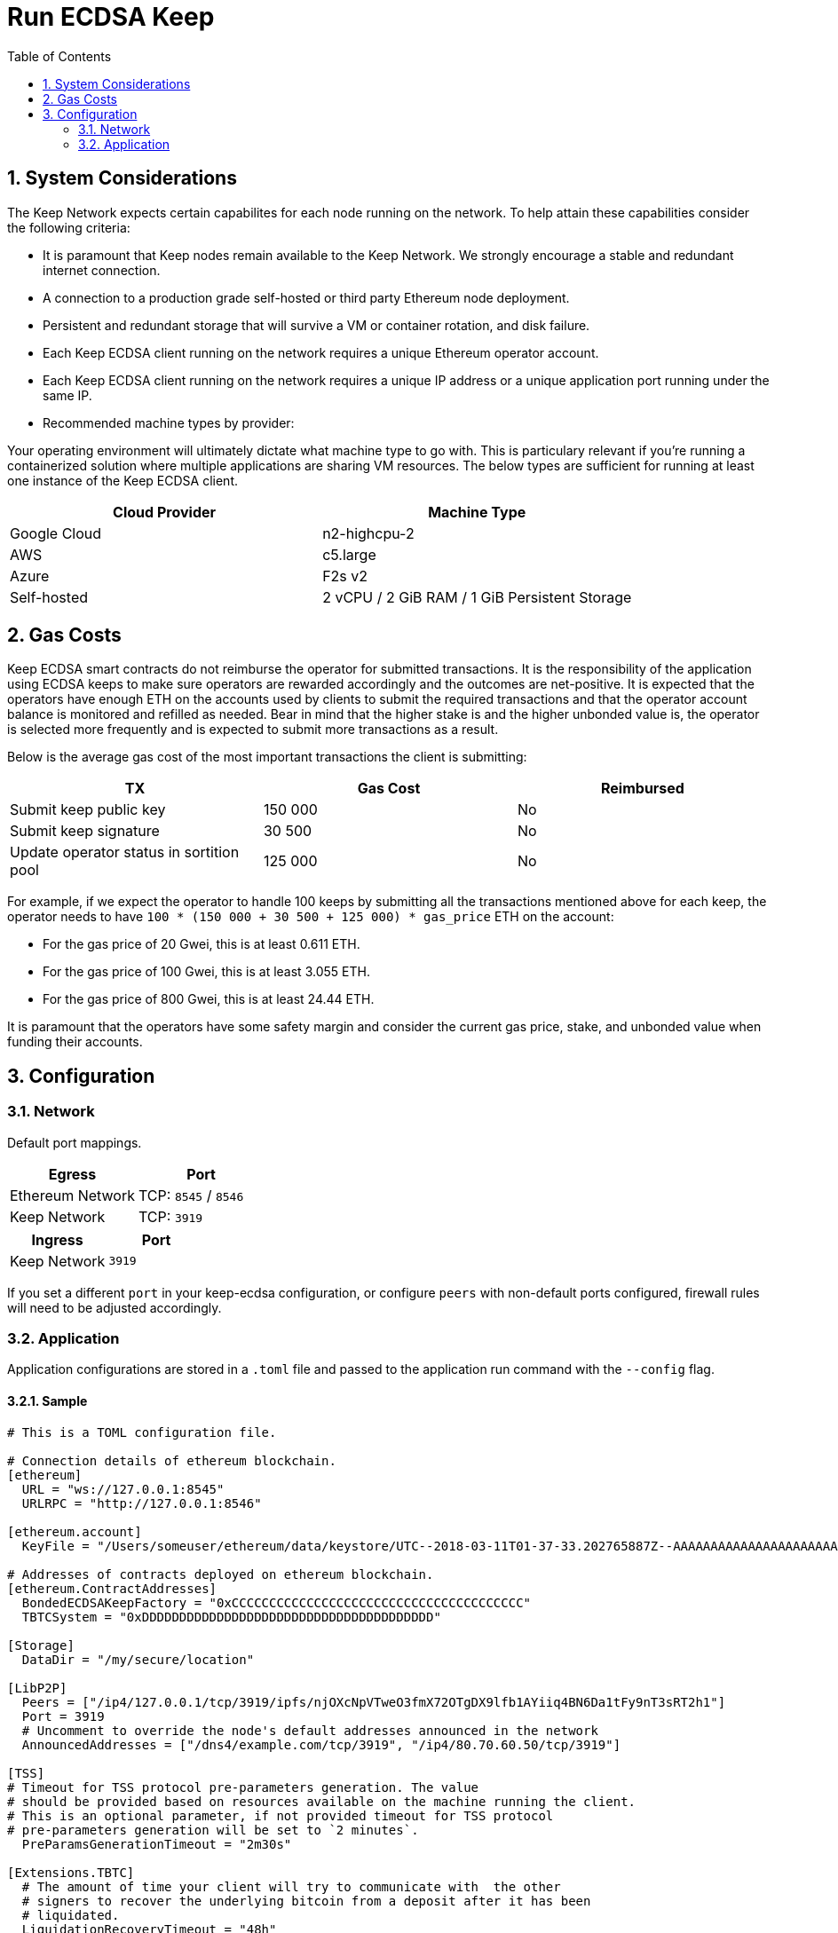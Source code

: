 :toc: macro

= Run ECDSA Keep

:icons: font
:numbered:
toc::[]

== System Considerations

The Keep Network expects certain capabilites for each node running on the network.  To help attain
these capabilities consider the following criteria:

- It is paramount that Keep nodes remain available to the Keep Network. We strongly encourage a
  stable and redundant internet connection.
- A connection to a production grade self-hosted or third party Ethereum node deployment.
- Persistent and redundant storage that will survive a VM or container rotation, and disk failure.
- Each Keep ECDSA client running on the network requires a unique Ethereum operator account.
- Each Keep ECDSA client running on the network requires a unique IP address or a unique
  application port running under the same IP.
- Recommended machine types by provider:

Your operating environment will ultimately dictate what machine type to go with.  This is
particulary relevant if you're running a containerized solution where multiple applications are
sharing VM resources.  The below types are sufficient for running at least one instance of the
Keep ECDSA client.

[%header,cols=2*]
|===
|Cloud Provider
|Machine Type

|Google Cloud
|n2-highcpu-2

|AWS
|c5.large

|Azure
|F2s v2

|Self-hosted
|2 vCPU / 2 GiB RAM / 1 GiB Persistent Storage
|===

== Gas Costs

Keep ECDSA smart contracts do not reimburse the operator for submitted transactions. It is the
responsibility of the application using ECDSA keeps to make sure operators are rewarded accordingly
and the outcomes are net-positive. It is expected that the operators have enough ETH on the accounts
used by clients to submit the required transactions and that the operator account balance is monitored
and refilled as needed. Bear in mind that the higher stake is and the higher unbonded value is, the
operator is selected more frequently and is expected to submit more transactions as a result.

Below is the average gas cost of the most important transactions the client is submitting:

[%header,cols=3*]
|===
|TX
|Gas Cost
|Reimbursed

|Submit keep public key
|150 000
|No

|Submit keep signature
|30 500
|No

|Update operator status in sortition pool
|125 000
|No
|===

For example, if we expect the operator to handle 100 keeps by submitting all the transactions mentioned
above for each keep, the operator needs to have `100 * (150 000 + 30 500 + 125 000) * gas_price` ETH on
the account:

- For the gas price of 20 Gwei, this is at least 0.611 ETH. 
- For the gas price of 100 Gwei, this is at least 3.055 ETH. 
- For the gas price of 800 Gwei, this is at least 24.44 ETH. 

It is paramount that the operators have some safety margin and consider the current gas price, stake, and
unbonded value when funding their accounts.

== Configuration

=== Network

Default port mappings.

[%header,cols=2*]
|===
|Egress
|Port

|Ethereum Network
| TCP: `8545` / `8546`

|Keep Network
| TCP: `3919`
|===

[%header,cols=2*]
|===
|Ingress
|Port

|Keep Network
|`3919`
|===

If you set a different `port` in your keep-ecdsa configuration, or configure `peers` with
non-default ports configured, firewall rules will need to be adjusted accordingly.

=== Application

Application configurations are stored in a `.toml` file and passed to the application run command
 with the `--config` flag.

==== Sample

// TODO: build + publish this with our docs build process, include ../configs/config.toml.SAMPLE
// directly.
[source,toml]
----
# This is a TOML configuration file.

# Connection details of ethereum blockchain.
[ethereum]
  URL = "ws://127.0.0.1:8545"
  URLRPC = "http://127.0.0.1:8546"

[ethereum.account]
  KeyFile = "/Users/someuser/ethereum/data/keystore/UTC--2018-03-11T01-37-33.202765887Z--AAAAAAAAAAAAAAAAAAAAAAAAAAAAAA8AAAAAAAAA"

# Addresses of contracts deployed on ethereum blockchain.
[ethereum.ContractAddresses]
  BondedECDSAKeepFactory = "0xCCCCCCCCCCCCCCCCCCCCCCCCCCCCCCCCCCCCCCC"
  TBTCSystem = "0xDDDDDDDDDDDDDDDDDDDDDDDDDDDDDDDDDDDDDDD"

[Storage]
  DataDir = "/my/secure/location"

[LibP2P]
  Peers = ["/ip4/127.0.0.1/tcp/3919/ipfs/njOXcNpVTweO3fmX72OTgDX9lfb1AYiiq4BN6Da1tFy9nT3sRT2h1"]
  Port = 3919
  # Uncomment to override the node's default addresses announced in the network
  AnnouncedAddresses = ["/dns4/example.com/tcp/3919", "/ip4/80.70.60.50/tcp/3919"]

[TSS]
# Timeout for TSS protocol pre-parameters generation. The value
# should be provided based on resources available on the machine running the client.
# This is an optional parameter, if not provided timeout for TSS protocol
# pre-parameters generation will be set to `2 minutes`.
  PreParamsGenerationTimeout = "2m30s"

[Extensions.TBTC]
  # The amount of time your client will try to communicate with  the other
  # signers to recover the underlying bitcoin from a deposit after it has been
  # liquidated.
  LiquidationRecoveryTimeout = "48h"

  [Extensions.TBTC.Bitcoin]
    # The btc address or *pub (xpub, ypub, zpub) that you would like recovered btc funds to be sent too
    BeneficiaryAddress = "<your btc address or *pub key for a hierarchical deterministic wallet>"
    # The maximum fee per vbyte that you're willing to pay in order to claim
    # your share of the underlying btc after a liquidation. The fee will be
    # paid from the underlying deposit before your own share is calculated.
    MaxFeePerVByte = 75
    # The bitcoin chain that you want to connect to. default: "mainnet"
    # allowed values: ["mainnet", "regtest", "simnet", "testnet3"]
    BitcoinChainName = "mainnet"
    # An endpoint pointing to a running electrs
    # (https://github.com/Blockstream/electrs) service. The officially hosted
    # one works, but you can run your own node!
    # To explicitly disable automatic broadcasting, set this value to the empty string "".
    ElectrsURL = "https://blockstream.info/api/"
----

==== Parameters

[%header,cols=4*]
|===
|`ethereum`
|Description
|Default
|Required

|`URL`
|The Ethereum host your keep-ecdsa will connect to.  Websocket protocol/port.
|""
|Yes

|`URLRPC`
|The Ethereum host your keep-ecdsa will connect to.  RPC protocol/port.
|""
|Yes
|===

[%header,cols=4*]
|===
|`ethereum.account`
|Description
|Default
|Required

|`KeyFile`
|The local filesystem path to your Keep operator Ethereum account keyfile.
|""
|Yes
|===

[%header,cols=4*]
|===
|`ethereum.ContractAddresses`
|Description
|Default
|Required

|`BondedECDSAKeepFactory`
|Hex-encoded address of the BondedECDSAKeepFactory Contract.
|""
|Yes

|`TBTCSystem`
|Hex-encoded address of the TBTCSystem Contract.
|""
|Yes, if operating for tBTC v1
|===

[%header,cols=4*]
|===
|`LibP2P`
|Description
|Default
|Required

|`Peers`
|Comma separated list of network peers to boostrap against.
|[""]
|Yes

|`Port`
|The port to run your instance of Keep on.
|3919
|Yes

|`AnnouncedAddresses`
|Multiaddr formatted hostnames or addresses annouced to the
Keep Network. More on multiaddr format
https://docs.libp2p.io/reference/glossary/#multiaddr[in the libp2p
reference].
|[""]
|No
|===

[%header,cols=4*]
|===
|`Storage`
|Description
|Default
|Required

|`DataDir`
|Location to store the Keep nodes group membership details.
|""
|Yes
|===

[%header,cols=4*]
|===
|`TSS`
|Description
|Default
|Required

|`PreParamsGenerationTimeout`
|Timeout for TSS protocol pre-parameters generation.
|"2m"
|No
|===

[%header,cols=4*]
|===
|`Extensions.TBTC`
|Description
|Default
|Required

|`LiquidationRecoveryTimeout`
|The amount of time your client will try to communicate with the other signers to recover the underlying bitcoin from a deposit after it has been liquidated.
|"48h"
|No
|===

[%header,cols=4*]
|===
|`Extensions.TBTC.Bitcoin`
|Description
|Default
|Required

|`BeneficiaryAddress`
|The btc address or *pub (xpub, ypub, zpub) that you would like recovered btc funds to be sent too.
|""
|Yes

|`MaxFeePerVByte`
|The maximum fee per vbyte that you're willing to pay in order to claim your share of the underlying btc after a liquidation.
|75
|No

|`BitcoinChainName`
|The bitcoin chain that you want to connect to. Allowed Values: ["mainnet", "regtest", "simnet", "testnet3"]
|"mainnet"
|No

|`ElectrsURL`
|An endpoint pointing to a running [electrs](https://github.com/Blockstream/electrs) service.
|"https://blockstream.info/api/"
|No
|===

==== Example BeneficiaryAddresses

[%header,cols=2*]
|===
|Description
|Address
|mainnet xpub extended public key
|`BeneficiaryAddress = "xpub6Cg41S21V____REPLACE_WITH_VALID_DATA____vZvH8XyNzunEqLdk9dxyXQUoy7ALWQFNn5K1me74aEMtS6pUgNDuCYTTMsJzCAk9sk1"`

|mainnet ypub extended public key
|`BeneficiaryAddress = "ypub6Xxan668a____REPLACE_WITH_VALID_DATA____gaxnBh44HpkTi2TTkm1u136qjUxk7F3jGzoyfrGpHvALMgJgbF4WNXpoPu3QYrqogMK"`

|mainnet zpub extended public key
|`BeneficiaryAddress = "zpub6rePDVHfR____REPLACE_WITH_VALID_DATA____ykG47mZYyGTjsuq6uzQYRakSrHyix1YTXKohag4GDZLcHcLvhSAs2MQNF8VDaZuQT9"`

|testnet3/regtest tpub extended public key
|`BeneficiaryAddress = "tpubDEXzoXkNd____REPLACE_WITH_VALID_DATA____2erw2yS3VgY5EoYdcKH24VPqeAgBTF6i82Ft9NG1iVjSQVAvFBfd2wkRQXF1W2Q8W1"`

|testnet3/regtest upub extended public key
|`BeneficiaryAddress = "upub5DnYQWgCD____REPLACE_WITH_VALID_DATA____JnHCp5BwyvM7Xm7S5r5n5ZYMJ1WrrM31i4kcsWwW2vxcJS1kfsuKgK9vME2z1cx6aX"`

|testnet3/regest vpub extended public key
|`BeneficiaryAddress = "vpub5Zx5difzi____REPLACE_WITH_VALID_DATA____WHFTpF7pJqnyAnADhbVrFYX7eCK8V2WBBVprxzJrSk15NsYHiB8CvV8h4JnXkU66as"`

|mainnet P2PKH btc address
|`BeneficiaryAddress = "1MjCqoLqMZ6Ru____REPLACE_WITH_VALID_DATA____64TTtP16XnpSdiE8Kpgcx"`

|testnet P2PKH btc address
|`BeneficiaryAddress = "mkHS9ne12qx9p____REPLACE_WITH_VALID_DATA____S9VojpwU5xtRd4T7X7ZUt"`

|mainnet P2SH btc address
|`BeneficiaryAddress = "3J98t1WpEZ73C____REPLACE_WITH_VALID_DATA____NmQviecrnyiWrnqRhWNLy"`

|testnet P2SH btc address
|`BeneficiaryAddress = "2NBFNJTktNa7G____REPLACE_WITH_VALID_DATA____ZusGbDbGKRZTxdK9VVez3n"`

|mainnet Bech32 (segwit) P2WPKH btc address
|`BeneficiaryAddress = "bc1qar0srrr7x____REPLACE_WITH_VALID_DATA____fkvy5l643lydnw9re59gtzzwf5mdq"`

|testnet Bech32 (segwit) P2WPKH btc address
|`BeneficiaryAddress = "tb1qw508d6qej____REPLACE_WITH_VALID_DATA____xtdg4y5r3zarvary0c5xw7kxpjzsx"`

|mainnet Bech32 (segwit) P2WPSH btc address
|`BeneficiaryAddress = "bc1qrp33g0q5c____REPLACE_WITH_VALID_DATA____cefvpysxf3qccfmv3"`

| P2PK compressed btc public key (0x02)
|`BeneficiaryAddress = "02192d74d0cb9____REPLACE_WITH_VALID_DATA____c3a957724895dca52c6b4"`

| P2PK compressed btc public key (0x03)
|`BeneficiaryAddress = "03b0bd634234a____REPLACE_WITH_VALID_DATA____37f23c2c409273eb16e65"`

| P2PK compressed btc public key (0x04)
|`BeneficiaryAddress = "0411db93e1dcd____REPLACE_WITH_VALID_DATA____1482ecad7b148a6909a5cb2e0eaddfb84ccf9744464f82e160bfa9b8b64f9d4c03f999b8643f656b412a3"`

== Build from Source

See the https://github.com/keep-network/keep-core/tree/master/docs/development#building[building] section in our developer docs.

== Docker

=== Get Image

https://hub.docker.com/r/keepnetwork/keep-ecdsa-client/

*Latest:*
`docker pull keepnetwork/keep-ecdsa-client`

*Tag:*
`docker pull keepnetwork/keep-ecdsa-client:<tag-version>`

=== Run Image
This is a sample run command for illustration purposes only.

[source,bash]
----
export KEEP_ECDSA_ETHEREUM_PASSWORD=$(cat .secrets/eth-account-password.txt)
export KEEP_ECDSA_CONFIG_DIR=$(pwd)/config
export KEEP_ECDSA_PERSISTENCE_DIR=$(pwd)/persistence

docker run -d \
--entrypoint /usr/local/bin/keep-ecdsa \
--volume $KEEP_ECDSA_PERSISTENCE_DIR:/mnt/keep-ecdsa/persistence \
--volume $KEEP_ECDSA_CONFIG_DIR:/mnt/keep-ecdsa/config \
--env KEEP_ETHEREUM_PASSWORD=$KEEP_ECDSA_ETHEREUM_PASSWORD \
--env LOG_LEVEL=debug \
--log-opt max-size=100m \
--log-opt max-file=3 \
-p 3919:3919 \
keepnetwork/keep-ecdsa-client:<version> --config /mnt/keep-ecdsa/config/keep-ecdsa-config.toml start
----

== Deployment Considerations

=== Kubernetes

At Keep we run on GCP + Kube. To accommodate the aforementioned system considerations we use the following pattern for each of our environments:

- Regional Kube cluster.
- 5 ECDSA clients, each running minimum stake required by the network.
- A LoadBalancer Service for each client.
- A StatefulSet for each client.

You can see our Ropsten Kube configurations https://github.com/keep-network/keep-ecdsa/tree/master/infrastructure/kube/keep-test[here]

== Logging

Below are some of the key things to look out for to make sure you're booted and connected to the
network:

=== Configurable Values

[source,bash]
----
LOG_LEVEL=DEBUG
IPFS_LOGGING_FMT=nocolor
GOLOG_FILE=/var/log/keep/keep.log
GOLOG_TRACING_FILE=/var/log/keep/trace.json
----

=== Startup
```
▓▓▌ ▓▓ ▐▓▓ ▓▓▓▓▓▓▓▓▓▓▌▐▓▓▓▓▓▓▓▓▓▓▓▓▓▓▓▓▓▓ ▓▓▓▓▓▓▓▓▓▓▓▓▓▓▓▓▓▓ ▓▓▓▓▓▓▓▓▓▓▓▓▓▓▓▓▓▄
▓▓▓▓▓▓▓▓▓▓ ▓▓▓▓▓▓▓▓▓▓▌▐▓▓▓▓▓▓▓▓▓▓▓▓▓▓▓▓▓▓ ▓▓▓▓▓▓▓▓▓▓▓▓▓▓▓▓▓▓ ▓▓▓▓▓▓▓▓▓▓▓▓▓▓▓▓▓▓▓
  ▓▓▓▓▓▓    ▓▓▓▓▓▓▓▀    ▐▓▓▓▓▓▓    ▐▓▓▓▓▓   ▓▓▓▓▓▓     ▓▓▓▓▓   ▐▓▓▓▓▓▌   ▐▓▓▓▓▓▓
  ▓▓▓▓▓▓▄▄▓▓▓▓▓▓▓▀      ▐▓▓▓▓▓▓▄▄▄▄         ▓▓▓▓▓▓▄▄▄▄         ▐▓▓▓▓▓▌   ▐▓▓▓▓▓▓
  ▓▓▓▓▓▓▓▓▓▓▓▓▓▀        ▐▓▓▓▓▓▓▓▓▓▓         ▓▓▓▓▓▓▓▓▓▓▌        ▐▓▓▓▓▓▓▓▓▓▓▓▓▓▓▓▓
  ▓▓▓▓▓▓▀▀▓▓▓▓▓▓▄       ▐▓▓▓▓▓▓▀▀▀▀         ▓▓▓▓▓▓▀▀▀▀         ▐▓▓▓▓▓▓▓▓▓▓▓▓▓▓▀
  ▓▓▓▓▓▓   ▀▓▓▓▓▓▓▄     ▐▓▓▓▓▓▓     ▓▓▓▓▓   ▓▓▓▓▓▓     ▓▓▓▓▓   ▐▓▓▓▓▓▌
▓▓▓▓▓▓▓▓▓▓ █▓▓▓▓▓▓▓▓▓ ▐▓▓▓▓▓▓▓▓▓▓▓▓▓▓▓▓▓▓ ▓▓▓▓▓▓▓▓▓▓▓▓▓▓▓▓▓▓  ▓▓▓▓▓▓▓▓▓▓
▓▓▓▓▓▓▓▓▓▓ ▓▓▓▓▓▓▓▓▓▓ ▐▓▓▓▓▓▓▓▓▓▓▓▓▓▓▓▓▓▓ ▓▓▓▓▓▓▓▓▓▓▓▓▓▓▓▓▓▓  ▓▓▓▓▓▓▓▓▓▓

Trust math, not hardware.

-----------------------------------------------------------------------------------------------
| Keep ECDSA Node                                                                             |
|                                                                                             |
| Port: 3919                                                                                  |
| IPs : /ip4/127.0.0.1/tcp/3919/ipfs/16Uiu2HAmCcfVpHwfBKNFbQuhvGuFXHVLQ65gB4sJm7HyrcZuLttH    |
|       /ip4/10.102.0.112/tcp/3919/ipfs/16Uiu2HAmCcfVpHwfBKNFbQuhvGuFXHVLQ65gB4sJm7HyrcZuLttH |
-----------------------------------------------------------------------------------------------
```

**Bonus**: If you want to share your LibP2P address with others you can get it from the startup log.  When sharing remember to substitute the `/ipv4/` address with the public facing IP of your client if you're running on a private machine, or replace the entire `/ipv4/` segment with a DNS entry if you're using a hostname.

=== Peer Connections

```
21:19:47.129 DEBUG keep-net-w: connected to [1] peers:[16Uiu2HAm3eJtyFKAttzJ85NLMromHuRg4yyum3CREMf6CHBBV6KY]
```

You may also see the number of peers you've connected to:
```
05:52:08.062Z INFO keep-net-libp2p number of connected peers: [71]
```

== ETH Networks

=== Mainnet

==== Boostrap Peers

[.small]
```
"/dns4/bst-a01.ecdsa.keep.boar.network/tcp/4001/ipfs/16Uiu2HAkzYFHsqbwt64ZztWWK1hyeLntRNqWMYFiZjaKu1PZgikN",
"/dns4/bst-b01.ecdsa.keep.boar.network/tcp/4001/ipfs/16Uiu2HAkxLttmh3G8LYzAy1V1g1b3kdukzYskjpvv5DihY4wvx7D",
/dns4/keep-boot-validator-0.prod-us-west-2.staked.cloud/tcp/3920/ipfs/16Uiu2HAmDnq9qZJH9zJJ3TR4pX1BkYHWtR2rVww24ttxQTiKhsaJ,
/dns4/keep-boot-validator-1.prod-us-west-2.staked.cloud/tcp/3920/ipfs/16Uiu2HAmHbbMTDDsT2f6z8zMgDtJkTUDJQSYsQYUpaJjdMjiYNEf,
/dns4/keep-boot-validator-2.prod-us-west-2.staked.cloud/tcp/3920/ipfs/16Uiu2HAmBXoNLLMYU9EcKYH6JN5tA498sXQHFWk4heK22RfXD7wC,
"/ip4/54.39.179.73/tcp/4001/ipfs/16Uiu2HAkyYtzNoWuF3ULaA7RMfVAxvfQQ9YRvRT3TK4tXmuZtaWi",
"/ip4/54.39.186.166/tcp/4001/ipfs/16Uiu2HAkzD5n4mtTSddzqVY3wPJZmtvWjARTSpr4JbDX9n9PDJRh",
"/ip4/54.39.179.134/tcp/4001/ipfs/16Uiu2HAkuxCuWA4zXnsj9R6A3b3a1TKUjQvBpAEaJ98KGdGue67p",
"/dns4/r-4d00662f-e56d-404a-803a-cac01ada3e15-keep-ecdsa-0.4d00662f-e56d-404a-803a-cac01ada3e15.keep.bison.run/tcp/3919/ipfs/16Uiu2HAmV3HqJjcbKMxHnDxDx4m2iEYynyYdsvU3VwaeE6Zra2P9",
"/dns4/r-ec1eb390-124c-4b1b-bcf7-c21709baf2b2-keep-ecdsa-0.ec1eb390-124c-4b1b-bcf7-c21709baf2b2.keep.herd.run/tcp/3919/ipfs/16Uiu2HAmVo51PqEZLADehZEbZnrp5A7qjRWFLj9E7DfwZKVhERFt",
"/dns4/r-2aa9b786-7360-4c22-ae73-bd95af9c11c5-keep-ecdsa-0.2aa9b786-7360-4c22-ae73-bd95af9c11c5.keep.bison.run/tcp/3919/ipfs/16Uiu2HAm9g3QrQzSvJ8FAhgB1PmjMNgjPd3pDaJJqsdSisGsnaFe"
```

==== Contracts

Contract addresses needed to boot a Keep ECDSA client:

[%header,cols=2*]
|===
|Bonding
|

|BondedECDSAKeepFactory
|`0xA7d9E842EFB252389d613dA88EDa3731512e40bD`

|TBTCSystem
|`0xe20A5C79b39bC8C363f0f49ADcFa82C2a01ab64a`

|tBTC Sortition pool (for <<Authorizations,authorization>>)
|`0xa3748633c6786e1842b5cc44fa43db1ecc710501`
|===

=== Testnet

Keep uses the Ethereum Ropsten Testnet.

==== Faucet

The KEEP faucet will will issue a 300k KEEP token grant for the provided Ethereum account.  You can
use the faucet from your web browser or via a terminal using curl.

Faucet Endpoint: https://us-central1-keep-test-f3e0.cloudfunctions.net/keep-faucet-ropsten

To use the faucet you need to pass your Ethereum account to the faucet endpoint with the parameter
`?account=<eth-account-address>`.

Curl Example:
[source,bash]
----
curl 'https://us-central1-keep-test-f3e0.cloudfunctions.net/keep-faucet-ropsten?account=0x0eC14BC7cCA82c942Cf276F6BbD0413216dDB2bE'
----

Browser Example:
```
https://us-central1-keep-test-f3e0.cloudfunctions.net/keep-faucet-ropsten?account=0x0eC14BC7cCA82c942Cf276F6BbD0413216dDB2bE
```

Once you've got your KEEP token grant you can manage it with our https://dashboard.test.keep.network[token dashboard].

==== Bootstrap Peers

Bootstrap peers will come and go on testnet.  As long as at least one of your configured peers is
up, there is no need to worry.

[.small]
```
"/dns4/bootstrap-1.ecdsa.keep.test.boar.network/tcp/4001/ipfs/16Uiu2HAmPFXDaeGWtnzd8s39NsaQguoWtKi77834A6xwYqeicq6N",
"/dns4/ecdsa-2.test.keep.network/tcp/3919/ipfs/16Uiu2HAmNNuCp45z5bgB8KiTHv1vHTNAVbBgxxtTFGAndageo9Dp",	
"/dns4/ecdsa-3.test.keep.network/tcp/3919/ipfs/16Uiu2HAm8KJX32kr3eYUhDuzwTucSfAfspnjnXNf9veVhB12t6Vf",
```

==== Contracts

Contract addresses needed to boot a Keep ECDSA client:

[%header,cols=2*]
|===
|Bonding
|

|BondedECDSAKeepFactory
|`0x3521bFaa52D09Ce6F0cE882a69E59e9386feB676`

|TBTCSystem
|`0x3b9072d3F1E3a7af139A9eF2A4f035cBFcf27BaF`

|tBTC Sortition pool (for <<Authorizations,authorization>>)
|`0x1c56eB39fe8EcF577D79cd586D090239ec25701a`
|===

== Metrics

The client exposes the following metrics:

- connected peers count,
- connected bootstraps count,
- Ethereum client connectivity status (if a simple read-only CALL can be executed).

Metrics can be enabled in the configuration `.toml` file. It is possible to customize port at which
metrics endpoint is exposed as well as the frequency with which the metrics are collected.

Exposed metrics contain the value and timestamp at which they were collected.

Example metrics endpoint call result:
```
$ curl localhost:9601/metrics
# TYPE connected_peers_count gauge
connected_peers_count 108 1623235129569

# TYPE connected_bootstrap_count gauge
connected_bootstrap_count 10 1623235129569

# TYPE eth_connectivity gauge
eth_connectivity 1 1623235129789
```

== Diagnostics

The client exposes the following diagnostics:

- list of connected peers along with their network id and Ethereum operator address,
- information about the client's network id and Ethereum operator address.

Diagnostics can be enabled in the configuration `.toml` file. It is possible to customize port at which
diagnostics endpoint is exposed.

Example diagnostics endpoint call result:
```
$ curl localhost:9501/diagnostics
{
  "client_info" { 
   "ethereum_address":"0xDcd4199e22d09248cA2583cBDD2759b2acD22381",
   "network_id":"16Uiu2HAkzYFHsqbwt64ZztWWK1hyeLntRNqWMYFiZjaKu1PZgikN"
  },
  "connected_peers": [
    {"ethereum_address":"0x3712C6fED51CECA83cA953f6FF3458f2339436b4","network_id":"16Uiu2HAkyYtzNoWuF3ULaA7RMfVAxvfQQ9YRvRT3TK4tXmuZtaWi"},
    {"ethereum_address":"0x4bFa10B1538E8E765E995688D8EEc39C717B6797","network_id":"16Uiu2HAm9d4MG4LNrwkFmugD2pX7frm6ZmA4vE3EFAEjk7yaoeLd"}, 
    {"ethereum_address":"0x650A9eD18Df873cad98C88dcaC8170531cAD2399","network_id":"16Uiu2HAkvjVWogUk2gq6VTNLQdFoSHXYpobJdZyuAYeoWD66e8BD"},
    ...
  ]
}
```

== Staking

=== Terminology

address:: Hexadecimal string consisting of 40 characters prefixed with "0x" uniquely identifying Ethereum account;
derived from ECDSA public key of the party. Example address: `0xb2560a01e4b8b5cb0ac549fa39c7ae255d80e943`.

owner:: The address owning KEEP tokens or KEEP token grant. The owner’s participation is not required in the day-to-day
operations on the stake, so cold storage can be accommodated to the maximum extent.

operator:: The address of a party authorized to operate in the network on behalf of a given owner. The operator handles
the everyday operations on the delegated stake without actually owning the staked tokens. An operator can not simply
transfer away delegated tokens, however, it should be noted that operator's misbehaviour may result in slashing tokens
and thus the entire staked amount is indeed at stake.

beneficiary:: the address where the rewards for participation and all reimbursements are sent, earned by an operator,
on behalf of an owner

delegated stake:: an owner's staked tokens, delegated to the operator by the owner. Delegation enables KEEP owners to
have their wallets offline and their stake operated by operators on their behalf.

operator contract:: Ethereum smart contract handling operations that may have an impact on staked tokens.

authorizer:: the address appointed by owner to authorize operator contract on behalf of the owner. Operator contract
must be pre-approved by authorizer before the operator is eligible to use it and join the specific part of the network.

=== Delegating tokens

KEEP tokens are delegated by the owner. During the delegation, the owner needs to appoint an operator, beneficiary,
and authorizer. Owner may delegate owned tokens or tokens from a grant. Owner may decide to delegate just a portion
of owned tokens or just a part of tokens from a grant. Owner may delegate multiple times to different operators.
Tokens can be delegated using Tokens page in https://dashboard.test.keep.network[KEEP token dashboard] and a certain minimum stake defined by the system is required to be provided in the delegation. The more stake is delegated, the higher chance to be selected to relay group.

Delegation takes immediate effect but can be cancelled within 12 hours without additional delay. After 12 hours
operator appointed during the delegation becomes eligible for work selection.

=== Authorizations
Before operator is considered as eligible for work selection, the authorizer
appointed during the delegation needs to review and perform the following
authorizations:

BondedECDSAKeepFactory operator contract::
  Allows the factory to slash tokens on misbehaviour and makes the operator
  eligible for work selection. This is an operator contract much like the
  `KeepRandomBeaconOperator` contract. Uses `tokenStaking.authorizeOperatorContract`.
Bond Access for tBTC::
  Allows for the authorized application (tBTC) to bond from the available bond value
  stored in the `KeepBonding` contract. Uses `keepBonding.authorizeSortitionPoolContract`.

These smart contracts can be authorized using the KEEP token dashboard. As always,
authorized operator contracts may slash or seize tokens in case of operator
misbehavior. Contracts authorized for bonding are set in `ContractAddresses`
in the config file. The operator must explicitly register as a candidate for selection,
as a safeguard against choosing clients that have not yet booted up; the sanctioned
applications list allows the client software to automatically register as a candidate
on startup.
